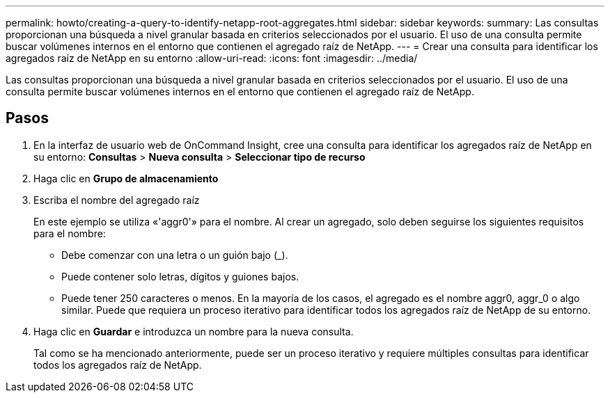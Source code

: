 ---
permalink: howto/creating-a-query-to-identify-netapp-root-aggregates.html 
sidebar: sidebar 
keywords:  
summary: Las consultas proporcionan una búsqueda a nivel granular basada en criterios seleccionados por el usuario. El uso de una consulta permite buscar volúmenes internos en el entorno que contienen el agregado raíz de NetApp. 
---
= Crear una consulta para identificar los agregados raíz de NetApp en su entorno
:allow-uri-read: 
:icons: font
:imagesdir: ../media/


[role="lead"]
Las consultas proporcionan una búsqueda a nivel granular basada en criterios seleccionados por el usuario. El uso de una consulta permite buscar volúmenes internos en el entorno que contienen el agregado raíz de NetApp.



== Pasos

. En la interfaz de usuario web de OnCommand Insight, cree una consulta para identificar los agregados raíz de NetApp en su entorno: *Consultas* > *Nueva consulta* > *Seleccionar tipo de recurso*
. Haga clic en *Grupo de almacenamiento*
. Escriba el nombre del agregado raíz
+
En este ejemplo se utiliza «'aggr0'» para el nombre. Al crear un agregado, solo deben seguirse los siguientes requisitos para el nombre:

+
** Debe comenzar con una letra o un guión bajo (_).
** Puede contener solo letras, dígitos y guiones bajos.
** Puede tener 250 caracteres o menos. En la mayoría de los casos, el agregado es el nombre aggr0, aggr_0 o algo similar. Puede que requiera un proceso iterativo para identificar todos los agregados raíz de NetApp de su entorno.


. Haga clic en *Guardar* e introduzca un nombre para la nueva consulta.
+
Tal como se ha mencionado anteriormente, puede ser un proceso iterativo y requiere múltiples consultas para identificar todos los agregados raíz de NetApp.


